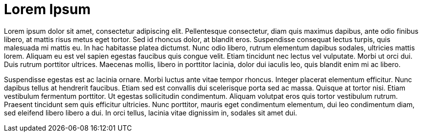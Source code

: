 [[title]]
= Lorem Ipsum

Lorem ipsum dolor sit amet, consectetur adipiscing elit. Pellentesque consectetur, diam quis maximus dapibus, ante odio finibus libero, at mattis risus metus eget tortor. Sed id rhoncus dolor, at blandit eros. Suspendisse consequat lectus turpis, quis malesuada mi mattis eu. In hac habitasse platea dictumst. Nunc odio libero, rutrum elementum dapibus sodales, ultricies mattis lorem. Aliquam eu est vel sapien egestas faucibus quis congue velit. Etiam tincidunt nec lectus vel vulputate. Morbi ut orci dui. Duis rutrum porttitor ultrices. Maecenas mollis, libero in porttitor lacinia, dolor dui iaculis leo, quis blandit enim mi ac libero.

Suspendisse egestas est ac lacinia ornare. Morbi luctus ante vitae tempor rhoncus. Integer placerat elementum efficitur. Nunc dapibus tellus at hendrerit faucibus. Etiam sed est convallis dui scelerisque porta sed ac massa. Quisque at tortor nisi. Etiam vestibulum fermentum porttitor. Ut egestas sollicitudin condimentum. Aliquam volutpat eros quis tortor vestibulum rutrum. Praesent tincidunt sem quis efficitur ultricies. Nunc porttitor, mauris eget condimentum elementum, dui leo condimentum diam, sed eleifend libero libero a dui. In orci tellus, lacinia vitae dignissim in, sodales sit amet dui.
